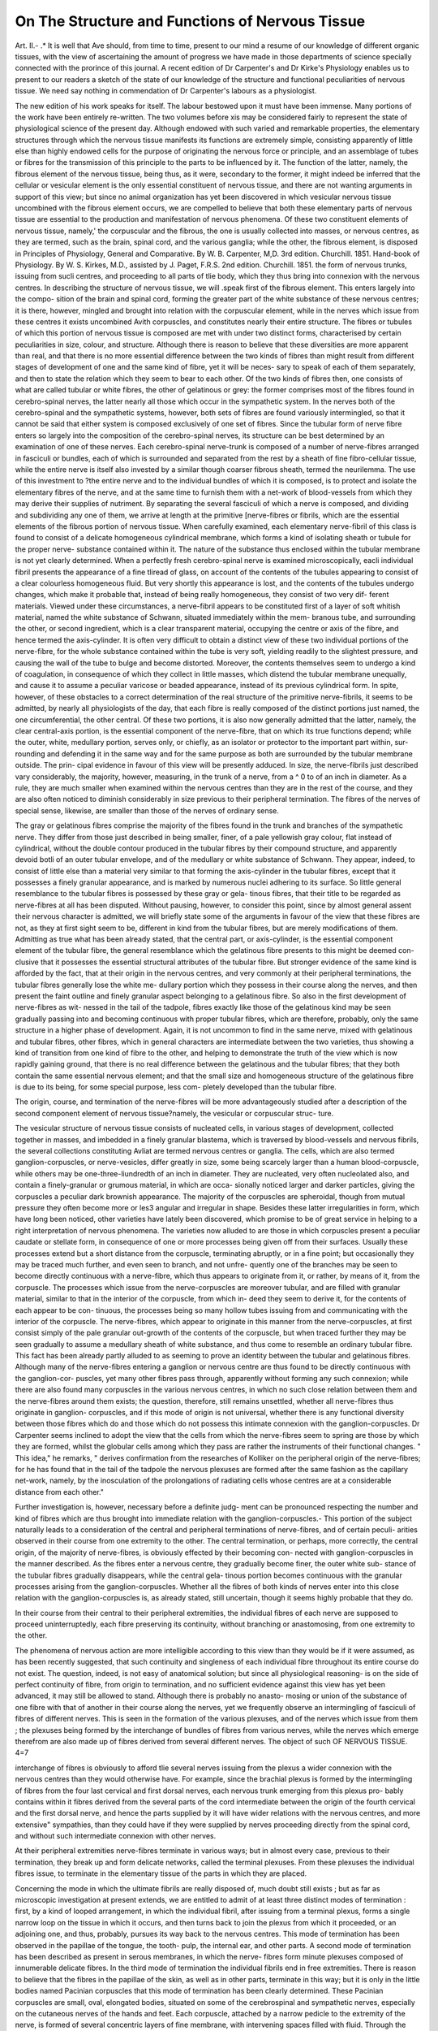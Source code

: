 On The Structure and Functions of Nervous Tissue
==================================================

Art. II.-
.*
It is well that Ave should, from time to time, present to our mind a
resume of our knowledge of different organic tissues, with the view of
ascertaining the amount of progress we have made in those departments
of science specially connected with the prorince of this journal. A
recent edition of Dr Carpenter's and Dr Kirke's Physiology enables us
to present to our readers a sketch of the state of our knowledge of the
structure and functional peculiarities of nervous tissue. We need say
nothing in commendation of Dr Carpenter's labours as a physiologist.

The new edition of his work speaks for itself. The labour bestowed upon
it must have been immense. Many portions of the work have been
entirely re-written. The two volumes before xis may be considered
fairly to represent the state of physiological science of the present day.
Although endowed with such varied and remarkable properties, the
elementary structures through which the nervous tissue manifests its
functions are extremely simple, consisting apparently of little else than
highly endowed cells for the purpose of originating the nervous force or
principle, and an assemblage of tubes or fibres for the transmission of
this principle to the parts to be influenced by it. The function of the
latter, namely, the fibrous element of the nervous tissue, being thus, as it
were, secondary to the former, it might indeed be inferred that the
cellular or vesicular element is the only essential constituent of nervous
tissue, and there are not wanting arguments in support of this view; but
since no animal organization has yet been discovered in which vesicular
nervous tissue uncombined with the fibrous element occurs, we are
compelled to believe that both these elementary parts of nervous tissue
are essential to the production and manifestation of nervous phenomena.
Of these two constituent elements of nervous tissue, namely,' the
corpuscular and the fibrous, the one is usually collected into masses, or
nervous centres, as they are termed, such as the brain, spinal cord, and
the various ganglia; while the other, the fibrous element, is disposed in
Principles of Physiology, General and Comparative. By W. B. Carpenter, M,D.
3rd edition. Churchill. 1851.
Hand-book of Physiology. By W. S. Kirkes, M.D., assisted by J. Paget, F.R.S.
2nd edition. Churchill. 1851.
the form of nervous trunks, issuing from sucli centres, and proceeding to
all parts of tlie body, which they thus bring into connexion with the
nervous centres. In describing the structure of nervous tissue, we will
.speak first of the fibrous element. This enters largely into the compo-
sition of the brain and spinal cord, forming the greater part of the white
substance of these nervous centres; it is there, however, mingled and
brought into relation with the corpuscular element, while in the nerves
which issue from these centres it exists uncombined Avith corpuscles, and
constitutes nearly their entire structure. The fibres or tubules of which
this portion of nervous tissue is composed are met with under two
distinct forms, characterised by certain peculiarities in size, colour, and
structure. Although there is reason to believe that these diversities are
more apparent than real, and that there is no more essential difference
between the two kinds of fibres than might result from different stages
of development of one and the same kind of fibre, yet it will be neces-
sary to speak of each of them separately, and then to state the relation
which they seem to bear to each other. Of the two kinds of fibres then,
one consists of what are called tubular or white fibres, the other of
gelatinous or grey: the former comprises most of the fibres found in
cerebro-spinal nerves, the latter nearly all those which occur in the
sympathetic system. In the nerves both of the cerebro-spinal and the
sympathetic systems, however, both sets of fibres are found variously
intermingled, so that it cannot be said that either system is composed
exclusively of one set of fibres. Since the tubular form of nerve fibre
enters so largely into the composition of the cerebro-spinal nerves, its
structure can be best determined by an examination of one of these
nerves. Each cerebro-spinal nerve-trunk is composed of a number of
nerve-fibres arranged in fasciculi or bundles, each of which is surrounded
and separated from the rest by a sheath of fine fibro-cellular tissue,
while the entire nerve is itself also invested by a similar though coarser
fibrous sheath, termed the neurilemma. The use of this investment to
?the entire nerve and to the individual bundles of which it is composed,
is to protect and isolate the elementary fibres of the nerve, and at the
same time to furnish them with a net-work of blood-vessels from which
they may derive their supplies of nutriment. By separating the several
fasciculi of which a nerve is composed, and dividing and subdividing
any one of them, we arrive at length at the primitive [nerve-fibres or
fibrils, which are the essential elements of the fibrous portion of nervous
tissue. When carefully examined, each elementary nerve-fibril of this
class is found to consist of a delicate homogeneous cylindrical membrane,
which forms a kind of isolating sheath or tubule for the proper nerve-
substance contained within it. The nature of the substance thus
enclosed within the tubular membrane is not yet clearly determined.
When a perfectly fresh cerebro-spinal nerve is examined microscopically,
eacli individual fibril presents the appearance of a fine tliread of glass, on
account of the contents of the tubules appearing to consist of a clear
colourless homogeneous fluid. But very shortly this appearance is lost,
and the contents of the tubules undergo changes, which make it probable
that, instead of being really homogeneous, they consist of two very dif-
ferent materials. Viewed under these circumstances, a nerve-fibril
appears to be constituted first of a layer of soft whitish material, named
the white substance of Schwann, situated immediately within the mem-
branous tube, and surrounding the other, or second ingredient, which is
a clear transparent material, occupying the centre or axis of the fibre,
and hence termed the axis-cylinder. It is often very difficult to obtain
a distinct view of these two individual portions of the nerve-fibre, for
the whole substance contained within the tube is very soft, yielding
readily to the slightest pressure, and causing the wall of the tube to
bulge and become distorted. Moreover, the contents themselves seem
to undergo a kind of coagulation, in consequence of which they collect
in little masses, which distend the tubular membrane unequally, and
cause it to assume a peculiar varicose or beaded appearance, instead of
its previous cylindrical form. In spite, however, of these obstacles to a
correct determination of the real structure of the primitive nerve-fibrils,
it seems to be admitted, by nearly all physiologists of the day, that each
fibre is really composed of the distinct portions just named, the one
circumferential, the other central. Of these two portions, it is also now
generally admitted that the latter, namely, the clear central-axis portion,
is the essential component of the nerve-fibre, that on which its true
functions depend; while the outer, white, medullary portion, serves only,
or chiefly, as an isolator or protector to the important part within, sur-
rounding and defending it in the same way and for the same purpose
as both are surrounded by the tubular membrane outside. The prin-
cipal evidence in favour of this view will be presently adduced.
In size, the nerve-fibrils just described vary considerably, the majority,
however, measuring, in the trunk of a nerve, from a ^ 0 to of
an inch in diameter. As a rule, they are much smaller when examined
within the nervous centres than they are in the rest of the course, and
they are also often noticed to diminish considerably in size previous to
their peripheral termination. The fibres of the nerves of special sense,
likewise, are smaller than those of the nerves of ordinary sense.

The gray or gelatinous fibres comprise the majority of the fibres
found in the trunk and branches of the sympathetic nerve. They differ
from those just described in being smaller, finer, of a pale yellowish gray
colour, flat instead of cylindrical, without the double contour produced
in the tubular fibres by their compound structure, and apparently devoid
botli of an outer tubular envelope, and of the medullary or white
substance of Schwann. They appear, indeed, to consist of little else than
a material very similar to that forming the axis-cylinder in the tubular
fibres, except that it possesses a finely granular appearance, and is
marked by numerous nuclei adhering to its surface. So little general
resemblance to the tubular fibres is possessed by these gray or gela-
tinous fibres, that their title to be regarded as nerve-fibres at all has been
disputed. Without pausing, however, to consider this point, since by
almost general assent their nervous character is admitted, we will briefly
state some of the arguments in favour of the view that these fibres are
not, as they at first sight seem to be, different in kind from the tubular
fibres, but are merely modifications of them. Admitting as true what
has been already stated, that the central part, or axis-cylinder, is the
essential component element of the tubular fibre, the general resemblance
which the gelatinous fibre presents to this might be deemed con-
clusive that it possesses the essential structural attributes of the tubular
fibre. But stronger evidence of the same kind is afforded by the fact,
that at their origin in the nervous centres, and very commonly at their
peripheral terminations, the tubular fibres generally lose the white me-
dullary portion which they possess in their course along the nerves, and
then present the faint outline and finely granular aspect belonging to a
gelatinous fibre. So also in the first development of nerve-fibres as wit-
nessed in the tail of the tadpole, fibres exactly like those of the gelatinous
kind may be seen gradually passing into and becoming continuous with
proper tubular fibres, which are therefore, probably, only the same structure
in a higher phase of development. Again, it is not uncommon to find
in the same nerve, mixed with gelatinous and tubular fibres, other fibres,
which in general characters are intermediate between the two varieties,
thus showing a kind of transition from one kind of fibre to the other,
and helping to demonstrate the truth of the view which is now rapidly
gaining ground, that there is no real difference between the gelatinous
and the tubular fibres; that they both contain the same essential nervous
element; and that the small size and homogeneous structure of the
gelatinous fibre is due to its being, for some special purpose, less com-
pletely developed than the tubular fibre.

The origin, course, and termination of the nerve-fibres will be more
advantageously studied after a description of the second component
element of nervous tissue?namely, the vesicular or corpuscular struc-
ture.

The vesicular structure of nervous tissue consists of nucleated cells, in
various stages of development, collected together in masses, and imbedded
in a finely granular blastema, which is traversed by blood-vessels and
nervous fibrils, the several collections constituting Avliat are termed nervous
centres or ganglia. The cells, which are also termed ganglion-corpuscles,
or nerve-vesicles, differ greatly in size, some being scarcely larger than
a human blood-corpuscle, while others may be one-three-liundredth
of an inch in diameter. They are nucleated, very often nucleolated also,
and contain a finely-granular or grumous material, in which are occa-
sionally noticed larger and darker particles, giving the corpuscles a
peculiar dark brownish appearance. The majority of the corpuscles are
spheroidal, though from mutual pressure they often become more or les3
angular and irregular in shape. Besides these latter irregularities in
form, which have long been noticed, other varieties have lately been
discovered, which promise to be of great service in helping to a right
interpretation of nervous phenomena. The varieties now alluded to are
those in which corpuscles present a peculiar caudate or stellate form,
in consequence of one or more processes being given off from their
surfaces. Usually these processes extend but a short distance from the
corpuscle, terminating abruptly, or in a fine point; but occasionally they
may be traced much further, and even seen to branch, and not unfre-
quently one of the branches may be seen to become directly continuous
with a nerve-fibre, which thus appears to originate from it, or rather, by
means of it, from the corpuscle. The processes which issue from the
nerve-corpuscles are moreover tubular, and are filled with granular
material, similar to that in the interior of the corpuscle, from which in-
deed they seem to derive it, for the contents of each appear to be con-
tinuous, the processes being so many hollow tubes issuing from and
communicating with the interior of the corpuscle. The nerve-fibres,
which appear to originate in this manner from the nerve-corpuscles, at
first consist simply of the pale granular out-growth of the contents of
the corpuscle, but when traced further they may be seen gradually to
assume a medullary sheath of white substance, and thus come to resemble
an ordinary tubular fibre. This fact has been already partly alluded to
as seeming to prove an identity between the tubular and gelatinous fibres.
Although many of the nerve-fibres entering a ganglion or nervous
centre are thus found to be directly continuous with the ganglion-cor-
puscles, yet many other fibres pass through, apparently without forming
any such connexion; while there are also found many corpuscles in the
various nervous centres, in which no such close relation between them
and the nerve-fibres around them exists; the question, therefore, still
remains unsettled, whether all nerve-fibres thus originate in ganglion-
corpuscles, and if this mode of origin is not universal, whether there is
any functional diversity between those fibres which do and those which
do not possess this intimate connexion with the ganglion-corpuscles.
Dr Carpenter seems inclined to adopt the view that the cells from
which the nerve-fibres seem to spring are those by which they are
formed, whilst the globular cells among which they pass are rather
the instruments of their functional changes. " This idea," he remarks,
" derives confirmation from the researches of Kolliker on the peripheral
origin of the nerve-fibres; for he has found that in the tail of the
tadpole the nervous plexuses are formed after the same fashion as the
capillary net-work, namely, by the inosculation of the prolongations of
radiating cells whose centres are at a considerable distance from each
other."

Further investigation is, however, necessary before a definite judg-
ment can be pronounced respecting the number and kind of fibres which
are thus brought into immediate relation with the ganglion-corpuscles.-
This portion of the subject naturally leads to a consideration of the
central and peripheral terminations of nerve-fibres, and of certain peculi-
arities observed in their course from one extremity to the other. The
central termination, or perhaps, more correctly, the central origin, of the
majority of nerve-fibres, is obviously effected by their becoming con-
nected with ganglion-corpuscles in the manner described. As the fibres
enter a nervous centre, they gradually become finer, the outer white sub-
stance of the tubular fibres gradually disappears, while the central gela-
tinous portion becomes continuous with the granular processes arising
from the ganglion-corpuscles. Whether all the fibres of both kinds of
nerves enter into this close relation with the ganglion-corpuscles is, as
already stated, still uncertain, though it seems highly probable that
they do.

In their course from their central to their peripheral extremities, the
individual fibres of each nerve are supposed to proceed uninterruptedly,
each fibre preserving its continuity, without branching or anastomosing,
from one extremity to the other.

The phenomena of nervous action are more intelligible according to
this view than they would be if it were assumed, as has been recently
suggested, that such continuity and singleness of each individual fibre
throughout its entire course do not exist. The question, indeed,
is not easy of anatomical solution; but since all physiological reasoning-
is on the side of perfect continuity of fibre, from origin to termination,
and no sufficient evidence against this view has yet been advanced, it
may still be allowed to stand. Although there is probably no anasto-
mosing or union of the substance of one fibre with that of another in
their course along the nerves, yet we frequently observe an intermingling
of fasciculi of fibres of different nerves. This is seen in the formation
of the various plexuses, and of the nerves which issue from them ; the
plexuses being formed by the interchange of bundles of fibres from
various nerves, while the nerves which emerge therefrom are also made
up of fibres derived from several different nerves. The object of such
OF NERVOUS TISSUE. 4=7

interchange of fibres is obviously to afford tlie several nerves issuing
from the plexus a wider connexion with the nervous centres than they
would otherwise have. For example, since the brachial plexus is
formed by the intermingling of fibres from the four last cervical and
first dorsal nerves, each nervous trunk emerging from this plexus pro-
bably contains within it fibres derived from the several parts of the
cord intermediate between the origin of the fourth cervical and the first
dorsal nerve, and hence the parts supplied by it will have wider relations
with the nervous centres, and more extensive" sympathies, than they
could have if they were supplied by nerves proceeding directly from the
spinal cord, and without such intermediate connexion with other
nerves.

At their peripheral extremities nerve-fibres terminate in various
ways; but in almost every case, previous to their termination, they break
up and form delicate networks, called the terminal plexuses. From
these plexuses the individual fibres issue, to terminate in the elementary
tissue of the parts in which they are placed.

Concerning the mode in which the ultimate fibrils are really disposed
of, much doubt still exists ; but as far as microscopic investigation at
present extends, we are entitled to admit of at least three distinct
modes of termination : first, by a kind of looped arrangement, in which
the individual fibril, after issuing from a terminal plexus, forms a single
narrow loop on the tissue in which it occurs, and then turns back to
join the plexus from which it proceeded, or an adjoining one, and thus,
probably, pursues its way back to the nervous centres. This mode of
termination has been observed in the papillae of the tongue, the tooth-
pulp, the internal ear, and other parts. A second mode of termination
has been described as present in serous membranes, in which the nerve-
fibres form minute plexuses composed of innumerable delicate fibres.
In the third mode of termination the individual fibrils end in free
extremities. There is reason to believe that the fibres in the papillae
of the skin, as well as in other parts, terminate in this way; but it is
only in the little bodies named Pacinian corpuscles that this mode of
termination has been clearly determined. These Pacinian corpuscles
are small, oval, elongated bodies, situated on some of the cerebrospinal
and sympathetic nerves, especially on the cutaneous nerves of the
hands and feet. Each corpuscle, attached by a narrow pedicle to the
extremity of the nerve, is formed of several concentric layers of fine
membrane, with intervening spaces filled with fluid. Through the
pedicle by which the corpuscle is attached to the nerve, a single nerve-
fibril enters it. traversing the concentric layers of membrane and the
intervening fluid, and terminates in a knob-like enlargement, or by bifur-
cation, at or near the distal end of a small central cavity existing in the
interior of the corpuscle. As the fibril enters the corpuscle it gradually
loses its outer investing portion, and while traversing the central
cavity is very small and delicate, and appears to consist of little else
than its central gelatinous portion. There are certain peculiarities often
observed in the mode of termination of the nerve-fibre within the cor-
puscle, but into these it is not necessary here to enter, the account just
given being applicable to the majority of the corpuscles.

The chemical composition of nervous tissue demands a few remarks.
Owing to the presence of blood and capillary blood-vessels, and probably
other accessory tissues in nervous matter, it is scarcely possible to sub-
mit it to an exact chemical analysis. But the same difficulty exists in
the case of most other tissues, and need scarcely be considered in the
results of the ordinary analyses to which nervous tissue has been sub-
mitted, and which show it to consist of albumen, fatty matter, and salts,
combined with a very large proportion of water. The large quantity of
water, amounting to from four-fifths to seven-eighths of the whole
tissue, is very remarkable ; and, as observed by Dr Carpenter, is espe-
cially interesting when considered in relation to the fact that the
" vital activity of a tissue is usually greater, as the proportion of its solid
to its fluid contents is less for there is no tissue whose vital energies
are so active as those of the nervous tissue. According to Fremy,
the cerebral substance, which may be taken to represent nerve-substance
in general, consists of 80 per cent, of water, 7 of albumen, and 5 of fatty
constituents. The albuminous ingredient requires no comment here.
The fatty principles are remarkable from the fact that two of them, which
arc acid compounds, contain a large proportion of phosphorus. The
total amount of phosphorus thus existing in the brain is very consider-
able, being from 8 to 18 parts in 1000 of the whole mass, or from
one-twentieth to one-thirtieth of the entire solid matter. This im-
portant ingredient in the nervous tissue appears to be continually given
off during the change and disintegration which ensue in the nervous
as well as other tissues in the discharge of their ordinary functions.
It is now a well-established fact, that in every act of an organized
structure, there is a corresponding change or death of a certain amount
of the acting tissue, the act indeed being the manifestation of the che-
mical change, and the index of its amount. The elements of the
parts thus changed or decayed assume new forms and combinations,
leave the tissues to which they are no longer of use, and often
re-appear in a discernible form in some other part of the body,
affording thus a proof of the disintegration of a given tissue, and a
tolerable estimate of the amount of waste undergone. We observe
this especially in the muscular tissue, the amount of the disintegration
of which is pretty accurately determined by the quantity of urea into
which the elements of the wasted tissue resolve themselves, found in
the ui'ine. So, too, in the nervous system, a tolerably correct estimate
of its activity can be formed, by determining the amount of alkaline
phosphates found in the urine : for the phosphorus set free by the dis-
integration of nervous tissue during the discharge of its active func-
tions, unites, in the form of an acid, with the alkaline bases in the
blood, and is thence separated at the kidneys, and discharged with
the urine. In this manner, may be explained the alkaline urine, de-
pending on excess of alkaline phosphates, after undue exercise of the
mind, which is necessarily attended with an unusual waste of the cere-
bral tissue.

In forming an estimate of the amount of disintegrated cerebral
tissue, by the quantity of phosphates present in the urine, the alkaline
phosphates alone have to be considered, for the quantity of earthy phos-
phates present in the urine have been shown by Dr B. Jones to be de-
pendent on the quantity taken in as food, and not on the decay of
nervous tissue.

Having offered this brief outline of the structural and chemical
peculiarities of nervous tissue, we proceed to give a general sketch of
its functions. Nervous tissues being composed, as already shown, of
two distinct portions,?a vesicular, designed to originate nervous im-
pulses and to take cognizance of impression conveyed to it, and a
fibrous, designed to transmit the nervous influence to and from the
vesicular portion,?it follows, that in considering the general functions
of the nervous tissue, we must deal separately with each of these two
elementary parts, of which the tissue is composed. But it may be as
well to state generally, in the first place, what is the special purpose and
office of the nervous tissue considered as a whole: and in doing this,
no better words can be used than those of Dr Carpenter, who says,?
" The functions of the nervous system are two-fold: first, to bring
the conscious mind (using that term in its most extended sense, to
denote the psychical endowments of animals in general) into relation
with the external world?by informing it, through the medium of the
organs of sensation, of the changes which material objects undergo :
and by enabling it to re-act upon these through its motor apparatus :
and also to connect and harmonize different actions in the same indi-
vidual, without necessarily exciting any mental operation. These two
sets of purposes, however, are fulfilled by a mechanism of the same
kind. An ' impression' made upon some part of the general surface of
the body, or upon a special organ of sense, is received by the nerve-
fibres, which originate in it, and is propagated by them to some part
of the central ganglionic apparatus.^ If the impression reach the por-
tion termed the sensorium, (which is always seated in the head, where
this can be distinguished,) it then affects the consciousness of the
animal, and becomes a sensation, provided the sensorium be in a con-
dition of activity. The sensation thus produced may give rise to ideas,
and these to reasoning processes, which may terminate in an act of the
will; and this playing, as it were, upon the nervous apparatus, pro-
duces a change in the condition of that portion of the nervous centres
from which the motor nerves arise, whence it is propagated by these
nerves to certain muscles, and excites them to contraction. But the
sensation may, in itself, more directly excite a motor action, without
any reasoning process or voluntary effort: and the movement is then
said to be ' automatic.' Farther, even if the impression do not reach
the sensorium, it may still excite a motor action through some other
nervous centres : and the movement thus produced is ' automatic' like
the preceding, from which it differs, in not being prompted by a sen-
sation, but in resulting from the conveyance of the simple impression
to a portion of the nervous centres capable of originating a respondent
action."

Such being the general functions of the nervous system, we will
proceed to consider, rather more in detail, the share taken by the two
elementary portions of the tissue, through the influence of which these
functions are discharged. That the vesicular portion of nervous tissue
is the seat of all the active powers of the nervous system, while the
fibrous portion merely serves to conduct nervous impressions to or
from them, may be proved in various ways, but, perhaps, most readily
by an experiment of the following kind. If a nerve, which is but a
collection of the fibrous elements, be divided at any part of its course,
all the parts supplied by the portion thus separated from the nervous
centres, will be paralysed both in motion and sensation, while the parts
supplied by the portion still in connexion with the nervous centre will
retain their sensation and power of motion. Moreover, irritation of
that portion of the divided nerve in connexion with the nervous centre,
excites sensations which are referred to the parts supplied by the other
portion of the divided nerve, showing that it is at the nervous centres
alone that impressions are perceived as sensations; on the other hand,
irritation of the separated portion of the divided nerve is followed by
motion in the muscular parts supplied by this portion, showing that
the nerve retains its power of conducting impressions though it is
unable to originate them.

In the discharge of their respective shares of the functions of the
nervous system, the fibrous and vesicular elements appear to be
governed by certain laws into which it may now be desirable briefly to
inquire. For this purpose, we will follow the account given in Dr.
Kirkes's c Handbook of Physiology,' and will commence with the fibrous
portion of the nervous tissue. Speaking generally, nerve-fibres may
be said to convey impressions in two directions; first, they convey to
the centres impressions made on their peripheral extremities; secondly,.
they transmit impressions from the brain and otlier nervous centres, to
the parts to which they are distributed, these latter impressions being
of, at least, two kinds, namely, those which excite to muscular action,
and those which influence the nutrition, secretion, and other organic
functions of a part. As far as we, at present, know, the same fibre
cannot convey impressions in opposite directions, neither does it seem
to be able to convey impressions of different kinds, even in the same
direction. Hence, there are, at least, two distinct sets of fibres pro-
vided, the one to transmit impressions from the nervous centres,
and hence called centrifugal or efferent fibres, the other to convey
impressions towards the centres, and hence called centripetal or
afferent.

The former set comprises the nerves of motion, the latter the nerves
of special and ordinary sensation : the nervous influence by which the
organic functions of nutrition, secretion, and the like, are governed,
being supposed to be conveyed along both sets of fibres. Although
the fibres thus differ in function, yet there is no obvious difference in
structure, neither does the tissue to which they are distributed, deter-
mine the kind and direction of the impression they convey, for the
muscular tissue is endowed with both motor and sensitive properties.
In order that nerve-fibres may act and convey impressions, they must
be stimulated, since they possess no power of originating impressions in
themselves. Under ordinary circumstances, nerves of sensation are
stimulated by external objects acting upon their extremities; and the
nerves of motion by the will, or by some force generated in the nervous
centres. But almost all things that can disturb the nerves from their
passive state act as stimuli, and in this way all chemical, mechanical, or
electric irritation will excite nearly the same effect as the natural sti-
muli, provided they are not so violent as to destroy or seriously injure
the fibre to which they are applied.

Some of the laws and conditions of action observed in nerve-fibres
apply to both sensitive and motor nerves, while some are peculiar to
nerves of motion, others to nerves of sensation. Of the laws common to
both fibres we may mention that an impression made on any fibre is
transmitted along it simply and uninterruptedly without being diffused
among any of the fibres lying near it. This is in accordance with the
view that each fibre is simple and continuous from its central to its
peripheral extremity, while the complete isolation afforded by the tubu-
lar sheath around it is probably the reason why the impression is not
imparted to the surrounding fibres, the sheath acting like the isolat-
ing covering to an electric wire. Again, the rate at which nervous
force travels is immeasurably rapid; possibly some interval does elapse
in the transit of an impression, but it is too small to be appreciated.

Another law is, tliat the same fibre, as has been already stated, cannot
convey more than one kind of impression. Thus a motor nerve cannot
convey sensitive impressions, neither can a sensitive nerve convey
motor impressions : so too, a nerve of special sense can only convey
those impressions which give rise to the sense peculiar to the organ it
supplies. The only apparent departure from this law has been already
stated, namely, that the impressions governing the organic functions of
nutrition and secretion seem to be capable of passing along both sensitive
and motor filaments.

With respect to the laws peculiar to the nerves of sensation, we find
first, that impressions are conveyed only in the direction from their
periphery towards the nervous centres in which they arise. Thus, if a
sensitive nerve is divided, and irritation is applied to the portion still
connected with the nervous centre, sensation is perceived, but no effect
ensues while the other portion of the divided nerve is irritated.
Secondly, an impression made upon any part of the course of a sensitive
nerve is perceived both there and at all the parts to which the fibres of
tjicf irritated portion of the nerve are distributed; the explanation being,
that the mind always refers the impression produced by irritation of a
sensitive nerve to the peripheral extremities of the fibres of such nerve.
In this way is explained the fact that when part of a limb has been re-
moved, irritation of the nerve of the stump produces sensations referred
to the lost part: the same is sometimes noticed after division of a nerve
for neuralgia. The only law specially relating to motor nerve-fibre is the
converse of one already mentioned as belonging to sensitive fibres,
namely, that motor impressions are conveyed only in the direction from
the centre towards the circumference. Thus, if the distal end of a motor
nerve be irritated, contractions of the muscles supplied by its branches
ensue, while no result follows the application of the irritant to the
portion of the nerve still in connexion with the nervous centre.
The vesicular nerve-substance is collected, as already described, into
masses denominated nervous centres ; as, for example, the brain, spinal
cord, and the several ganglia. In speaking, therefore, of the functions
of the vesicular portion of nervous tissue, we shall have to consider the
functions of nervous centres generally. The remarks already offered
will have shown that the office of a nervous centre is of a twofold
nature?namely, to take cognizance of impressions brought to it by the
nervous fibres, and to originate (either in consequence, or independent
of such impressions) impulses which are transmitted to various parts of
the body, for the purpose of determining and governing their functions.
The instances in which nervous centres can be said to originate impulses,
independently of being excited thereto, either by the mandates of the
will, or by impressions conveyed to them from without, are however
very few. For in the majority of cases, tlie impulses are consequent on
an act of volition, or are called into existence by the transmission of an
impression to the centres, through centripetal fibres. The nervous
force which excites the rhythmical action of the heart may, however,
be said to be issued spontaneously from the nervous ganglia within this
organ; and the spinal cord may be said to generate spontaneously the
force requisite to keep the sphincter ani in contraction; but beyond
these, and a few other similar examples, the nervous force which issues
from a nervous centre is called into existence by some applied stimulus,
and does not originate in a spontaneous action of such centre. For
example, the nervous influence requisite to make a muscle contract is,
in most cases, excited either by an act of will, or by some impression con-
veyed to the nervous centre by a centripetal nerve. Although, therefore,
we are justified in considering a nervous centre as really an originator of
nervous force, yet we must do so with certain qualifications, and admit
that some external stimulus is in most cases necessary, in order that
the nervous centre may develope the nervous influence which is to pro-
ceed from it. In developing this influence in consequence of a stimulus
conveyed to them, and in disposing of impressions so received, nervous
centres manifest various peculiarities, which require to be noticed.
Thus, an impression conveyed by a sensitive nerve may be conducted
through the nervous centre which it first reaches to some other adjacent
or even distant centres. For example, the stimulus afforded by the
presence of food in the intestinal canal, is conveyed along the nerves
distributed over the intestinal mucous membrane, to adjacent sympa-
thetic ganglia, and usually excites merely muscular contraction of the
coats of that portion of the intestine in which the food is contained.
But if irritant substances are mixed with the food, the impression con-
veyed to the ganglia is stronger, and is then conducted through them
to other adjacent ganglia, whereby larger portions of the intestinal
walls are excited to contraction; or it may be further conducted to the
spinal centres, and lead to the production of spasmodic contraction of
the abdominal, or other muscles ; or lastly, it may even be conducted
to the brain, and give rise to the sensation of pain. Instead of, or even
as well as, being conducted, impressions reaching nervous centres may
also be either transferred, or diffused, or reflected. An example of the
first mode of disposal is afforded in the pain occasionally felt in the
knee in cases of disease of the hip-joint. The impression conveyed to
the nervous centres by the sensitive nerves supplying the diseased
joint, is, at such centres, transferred to the central extremities of the
nerves of the knee; and thus the mind is led to refer the morbid
impression to the part from which these nerves ordinarily convey
impressions. An example of the diffusion or radiation of impressions
received at a nervous centre, is furnished in the well-known fact that
continued tooth-aclie is often followed by pain in the adjoining teeth,
or even in all the surrounding parts of the face. The explanation of
this seems to be, that the morbid impression conveyed to the nervous
centre, is thence?not merely transferred, as in the last case, but
diffused and radiated so as to influence the various other fibres entering
the same centre?and thus to excite sensations referred by the mind to
the parts from which these secondarily affected nerve-fibres proceed.

Besides being thus communicated from one sensitive fibre to others
of the same kind, as in the instances last named, a morbid impression
may also be transferred or reflected from a sensitive to one or more
motor nerves, and thus involuntary muscular action may be induced.
In this manner arise all those singular movements denominated reflex.
As an example may be mentioned the contraction of the iris, conse-
quent on the impingement of a ray of light on the sentient surface of
the retina. The stimulus thus applied to the optic nerve is conveyed to
the brain, and thence reflected to the central end of the third pair of
cerebral nerves, along which motor impulses are transmitted to the iris,
and induce its contraction. Numerous other similar examples of reflex
action might be mentioned, but the above will serve as an illustration
of the class ; and the several conditions which exist in it are essential
in every other instance of reflected movement. These essential condi-
tions are three : namely, first a centripetal nerve-fibre to convey an
impression to the nervous centre ; secondly, a nervous centre to which
this impression may be conveyed, and in which it maybe reflected;
and thirdly, a motor or centrifugal nerve, on which this impression may
bis reflected, and by which it may be transmitted to the contracting
tissue. No proper reflex movement can take place if any one of these
three conditions is wanting.

There are certain peculiarities in reflex movements which require a
few remarks. For example?all reflex movements are essentially
involuntary; being quite independent of the will, though admitting of
a certain amount of control by a voluntary effort. This is seen in the
movements of respiration, which are of the reflex kind ; they continue
during sleep or coma, though in the wakeful and conscious state they
may be variously modified by an effort of the will. All such movements
again have an obvious purpose, designed for the welfare of the body;
as, for example, the movement of the heart, of the digestive organs ; the
closure of the eyelids and pupils to exclude excess of light; the
spasmodic closure of the glottis against the ingress of foreign sub-
stances ; and others of a like character. Such movements also may be
continued for any length of time without producing weariness; this is
well seen in the movements of the heart and of the respiratory muscles.
OF NERVOUS TISSUE. 55
The outline which has here been offered of the functions of nervous
tissue applies to the nervous system generally. There are, however,
many peculiarities displayed by different parts of the nervous system in
the discharge of their functions, such as those of the nerves of special
sense, and of the sympathetic system; but to enter fully into these
would enlarge the present article much beyond its proper limits, even if
it were not foreign to its special purpose. A few words, however, must
be said respecting the mode in which the nervous tissue acts?i. e., the
power or force by which it is enabled instantaneously to transmit its
influences from one part of the body to another; especially since tbis
portion of tlie subject is treated at some length by Dr Carpenter, in the
work which has furnished the basis of the present article. As far as
concerns our actual knowledge of the nature and mode of action of the
nervous force, we may indeed be said to be entirely ignorant; and in
this state of ignorance we are perhaps likely ever to remain. But tlie
great similarity evidently subsisting between nervous and electric
phenomena has naturally led to much speculation as to the possible
identity of the two forces. Dr Carpenter has well discussed this sub-
ject, and thus briefly expresses what is probably the best mode of
viewing the subject :?

" Notwithstanding the strong analogy which exists between these two
powers, we are not warranted in regarding them as identical; and we
should probably best express their true affinity, by saying that these are
so closely 'correlated,' that each may be the means of exciting the
other."

Thus, the nervous force is evidently capable of being excited by
electricity; for if this latter force is applied to a motor nerve, contrac-
tion of the muscles supplied by it ensues ; and if applied to a sensitive
nerve, whether of common or ordinary sensation, the mind perceives a
sensation exactly similar to that conveyed by the nerve when excited by
its ordinary and natural stimulus. That the converse is also true?
namely, that electricity may be excited by the nervous force?is shown
in the phenomena displayed by electric fishes, the operation of whose
electric organs evidently depends upon their connexion with the
nervous centres, and varies in intensity according to the amount of that
connexion.

Equally with electricity, we find that heat, light, motion, and che-
mical affinity, possess the power of exciting nervous action ; while,
conversely, the nervous force seems to be able to develope or modify
each of the above-named forces : hence, it must be considered to be as
much correlated with them as it is Avith the electric force, or as each' of
these several forces are with it and with each other.

